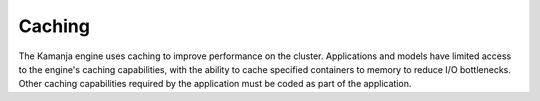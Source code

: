 
.. _caching-term:

Caching
-------

The Kamanja engine uses caching to improve performance on the cluster.
Applications and models have limited access
to the engine's caching capabilities,
with the ability to cache specified containers to memory
to reduce I/O bottlenecks.
Other caching capabilities required by the application
must be coded as part of the application.


